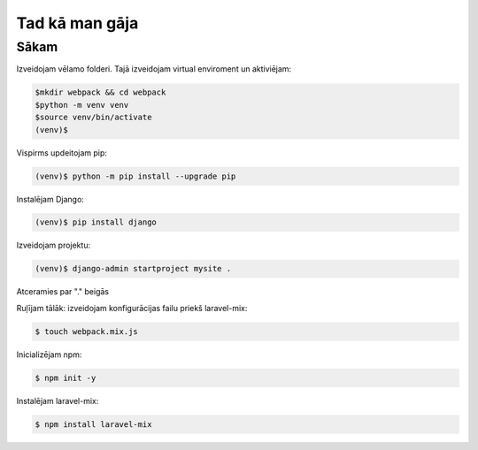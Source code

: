Tad kā man gāja
=====

.. _installation:

Sākam
------------

Izveidojam vēlamo folderi. Tajā izveidojam virtual enviroment un aktiviējam:

.. code-block:: console

   $mkdir webpack && cd webpack
   $python -m venv venv
   $source venv/bin/activate
   (venv)$

Vispirms updeitojam pip:

.. code-block:: console
   
   (venv)$ python -m pip install --upgrade pip

Instalējam Django:

.. code-block:: console
   
   (venv)$ pip install django
   
Izveidojam projektu:
  
.. code-block:: console
   
   (venv)$ django-admin startproject mysite .
   
Atceramies par "." beigās

Ruļījam tālāk:
izveidojam konfigurācijas failu priekš laravel-mix:

.. code-block:: console
   
   $ touch webpack.mix.js

Inicializējam npm:

.. code-block:: console

   $ npm init -y

Instalējam laravel-mix:

.. code-block:: console

   $ npm install laravel-mix

.. code-block:: console
   $ 

